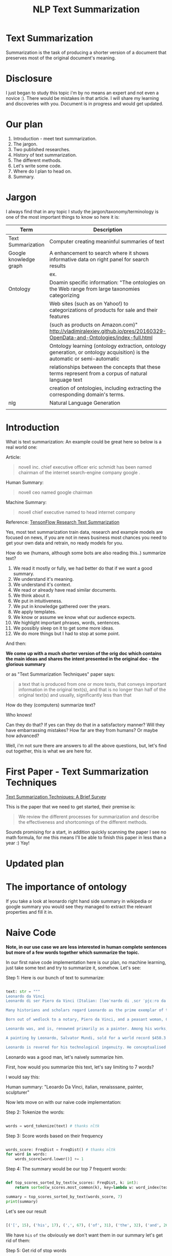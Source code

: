 #+TITLE: NLP Text Summarization
#+ATTR_LaTeX: :mode inline-math :environment array :align left

* Text Summarization

Summarization is the task of producing a shorter version of a document that preserves most of the original document's meaning.

* Disclosure

I just began to study this topic i'm by no means an expert and not even a novice :).  There would be mistakes in that article.  I will share my learning and discoveries with you.  Document is in progress and would get updated.

* Our plan

1. Introduction - meet text summarization.
1. The jargon.
1. Two published researches.
1. History of text summarization.
1. The different methods.
1. Let's write some code.
1. Where do I plan to head on.
1. Summary.

* Jargon

I always find that in any topic I study the jargon/taxonomy/terminology is one of the most important things to know so here it is:

|------------------------+--------------------------------------------------------------------------------------------------------------------------|
| Term                   | Description                                                                                                              |
|------------------------+--------------------------------------------------------------------------------------------------------------------------|
| Text Summarization     | Computer creating meaninful summaries of text                                                                            |
| Google knowledge graph | A enhancement to search where it shows informative data on right panel for search results                                |
|                        | ex. [[https://www.google.com/intl/es419/insidesearch/features/search/assets/img/snapshot.jpg]]                               |
| Ontology               | Doamin specific information: "The ontologies on the Web range from large taxonomies categorizing                         |
|                        | Web sites (such as on Yahoo!) to categorizations of products for sale and their features                                 |
|                        | (such as products on Amazon.com)" http://vladimiralexiev.github.io/pres/20160329-OpenData-and-Ontologies/index-full.html |
|                        | Ontology learning (ontology extraction, ontology generation, or ontology acquisition) is the automatic or semi-automatic |
|                        | relationships between the concepts that these terms represent from a corpus of natural language text                     |
|                        | creation of ontologies, including extracting the corresponding domain's terms.                                   |
| nlg                    | Natural Language Generation                                                                                              |
|                        |                                                                                                                          |



* Introduction

What is text summarization: An example could be great here so below is a real world one:

Article:

#+BEGIN_QUOTE
novell inc. chief executive officer eric schmidt has been named chairman of the internet search-engine company google .
#+END_QUOTE

Human Summary:

#+BEGIN_QUOTE
novell ceo named google chairman
#+END_QUOTE

Machine Summary:

#+BEGIN_QUOTE
novell chief executive named to head internet company
#+END_QUOTE

Reference: [[https://github.com/tensorflow/models/tree/master/research/textsum][TensonFlow Research Text Summarization]]

Yes, most text summarization train data, research and example models are focused on news, if you are not in news business most chances you need to get your own data and retrain, no ready models for you.

How do we (humans, although  some bots are also reading this..) summarize text?

1. We read it mostly or fully, we had better do that if we want a good summary.
1. We understand it's meaning.
1. We understand it's context.
1. We read or already have read similar documents.
1. We think about it.
1. We put in intuitiveness.
1. We put in knowledge gathered over the years.
1. We apply templates.
1. We know or assume we know what our audience expects.
1. We highlight important phrases, words, sentences.
1. We possibly sleep on it to get some more ideas.
1. We do more things but I had to stop at some point.

And then:

**We come up with a much shorter version of the orig doc which contains the main ideas and shares the intent presented in the original doc - the glorious summary**

or as "Text Summarization Techniques" paper says:

#+BEGIN_QUOTE
a text that is produced from one or more texts, that conveys important information in the original text(s), and that is no longer than half of the original text(s) and usually, significantly less than that
#+END_QUOTE

How do they (computers) summarize text?

Who knows!

Can they do that?
If yes can they do that in a satisfactory manner?
Will they have embarrassing mistakes?
How far are they from humans? Or maybe how advanced?

Well, i'm not sure there are answers to all the above questions, but, let's find out together, this is what we are here for.

* First Paper - Text Summarization Techniques

[[https://arxiv.org/abs/1707.02268][Text Summarization Techniques: A Brief Survey]]

This is the paper that we need to get started, their premise is: 

#+BEGIN_QUOTE
We review the different processes for summarization and describe the effectiveness and shortcomings of the different methods.
#+END_QUOTE

Sounds promising for a start, in addition quickly scanning the paper I see no math formula, for me this means I'll be able to finish this paper in less than a year :) Yay!

* Updated plan

* The importance of ontology

If you take a look at leonardo right hand side summary in wikipedia or google summary you would see they managed to extract the relevant properties and fill it in.

* Naive Code

**Note, in our use case we are less interested in human complete sentences but more of a few words together which summarize the topic.**

In our first naive code implementation here is our plan, no machine learning, just take some text and try to summarize it, somehow.  Let's see:

Step 1: Here is our bunch of text to summarize:

#+BEGIN_SRC python

text: str = """
Leonardo da Vinci
Leonardo di ser Piero da Vinci (Italian: [leoˈnardo di ˌsɛr ˈpjɛːro da (v)ˈvintʃi] (About this sound listen); 15 April 1452 – 2 May 1519), more commonly Leonardo da Vinci or simply Leonardo, was an Italian polymath of the Renaissance, whose areas of interest included invention, painting, sculpting, architecture, science, music, mathematics, engineering, literature, anatomy, geology, astronomy, botany, writing, history, and cartography. He has been variously called the father of palaeontology, ichnology, and architecture, and is widely considered one of the greatest painters of all time. Sometimes credited with the inventions of the parachute, helicopter and tank,[1][2][3] he epitomised the Renaissance humanist ideal.

Many historians and scholars regard Leonardo as the prime exemplar of the "Universal Genius" or "Renaissance Man", an individual of "unquenchable curiosity" and "feverishly inventive imagination",[4] and he is widely considered one of the most diversely talented individuals ever to have lived.[5] According to art historian Helen Gardner, the scope and depth of his interests were without precedent in recorded history, and "his mind and personality seem to us superhuman, while the man himself mysterious and remote".[4] Marco Rosci notes that while there is much speculation regarding his life and personality, his view of the world was logical rather than mysterious, and that the empirical methods he employed were unorthodox for his time.[6]

Born out of wedlock to a notary, Piero da Vinci, and a peasant woman, Caterina, in Vinci in the region of Florence, Leonardo was educated in the studio of the renowned Florentine painter Andrea del Verrocchio. Much of his earlier working life was spent in the service of Ludovico il Moro in Milan. He later worked in Rome, Bologna and Venice, and he spent his last years in France at the home awarded to him by Francis I of France.

Leonardo was, and is, renowned primarily as a painter. Among his works, the Mona Lisa is the most famous and most parodied portrait[7] and The Last Supper the most reproduced religious painting of all time.[4] Leonardo's drawing of the Vitruvian Man is also regarded as a cultural icon,[8] being reproduced on items as varied as the euro coin, textbooks, and T-shirts.

A painting by Leonardo, Salvator Mundi, sold for a world record $450.3 million at a Christie's auction in New York, 15 November 2017, the highest price ever paid for a work of art.[9] Perhaps fifteen of his paintings have survived.[nb 1] Nevertheless, these few works, together with his notebooks, which contain drawings, scientific diagrams, and his thoughts on the nature of painting, compose a contribution to later generations of artists rivalled only by that of his contemporary, Michelangelo.

Leonardo is revered for his technological ingenuity. He conceptualised flying machines, a type of armoured fighting vehicle, concentrated solar power, an adding machine,[10] and the double hull. Relatively few of his designs were constructed or even feasible during his lifetime, as the modern scientific approaches to metallurgy and engineering were only in their infancy during the Renaissance. Some of his smaller inventions, however, such as an automated bobbin winder and a machine for testing the tensile strength of wire, entered the world of manufacturing unheralded. A number of Leonardo's most practical inventions are nowadays displayed as working models at the Museum of Vinci. He made substantial discoveries in anatomy, civil engineering, geology, optics, and hydrodynamics, but he did not publish his findings and they had no direct influence on later science.[11]"""

#+END_SRC

Leonardo was a good man, let's naively summarize him.

First, how would you summarize this text, let's say limiting to 7 words?

I would say this: 

Human summary: "Leoardo Da Vinci, italian, renaisssane, painter, sculpturer"

Now lets move on with our naive code implementation:

Step 2: Tokenize the words:

#+BEGIN_SRC python

words = word_tokenize(text) # thanks nltk

#+END_SRC

Step 3: Score words based on their frequency

#+BEGIN_SRC python

words_score: FreqDist = FreqDist() # thanks nltk
for word in words:
    words_score[word.lower()] += 1

#+END_SRC

Step 4: The summary would be our top 7 frequent words:

#+BEGIN_SRC python

def top_scores_sorted_by_text(w_scores: FreqDist, k: int):
    return sorted(w_scores.most_common(k), key=lambda w: word_index(text, w))

summary = top_scores_sorted_by_text(words_score, 7)
print(summary)

#+END_SRC

Let's see our result

#+BEGIN_SRC python

[('[', 15), ('his', 17), (',', 67), ('of', 31), ('the', 32), ('and', 26), ('.', 21)] # that's a horrible summary!

#+END_SRC

We have ~his~ ~of~ ~the~ obviously we don't want them in our summary let's get rid of them:

Step 5: Get rid of stop words

#+BEGIN_SRC python

stop_words: Set[str] = set(stopwords.words("english")) # thanks nltk
words = [w for w in words if not w in stop_words] # thanks python
text = ' '.join(words) # and the updated text (sorry immutability) is now a join of the words without stop words.

#+END_SRC

Now let's print again the resulting summary

#+BEGIN_SRC python

[('leonardo', 11), ('da', 5), ('vinci', 6), ('[', 15), (']', 15), (',', 67), ('.', 21)]

#+END_SRC

This is somewhat a little better version we have ~leonardo da vinci~ as the first 3 words in summary sounds perfect! but we have also lot of puncutaions, let's get rid of them:

Step 6: Get rid of punctuations

#+BEGIN_SRC python

def remove_punctuations(s: str) -> str:
    table = str.maketrans({key: None for key in string.punctuation}) # standard python (thanks).
    return s.translate(table)

text = remove_punctuations(text)

#+END_SRC

And print again the summary:

#+BEGIN_SRC python

[('leonardo', 9), ('da', 5), ('vinci', 6), ('he', 4), ('renaissance', 4), ('painting', 4), ('engineering', 3)]

#+END_SRC

Uh, looks much better.  There is one issue, we have ~he~ in the summary, we don't want it, we have only 7 words and no space to waste, could it be that leonaro was proficient in another topic?

Step 7: Fix stop word bug

We have a bug, we have removed the stopwords with: ~[w for w in words if not w in stop_words]~ but somehow the ~he~ stopword has sneaked inside. Let's fix it, the problem is that we didn't lower case the text so ~He~ was not considered as the stopword ~he~

#+BEGIN_SRC python

text = text.lower() # no immutability small example.

#+END_SRC

And now let's run the summary again:

#+BEGIN_SRC python

[('leonardo', 9), ('da', 5), ('vinci', 6), ('renaissance', 4), ('painting', 4), ('engineering', 3), ('inventions', 3)]

#+END_SRC

No more ~he~ stopword.  This even looks like a much better summary that my original (human) one!

**But don't get excited, there are millions if not billions of summaries this naive dumb summarized would not pass, just think of products for sale.  If we think of products for sale we need a better flow.**

We could think of more enhancements:

1. Give higher score to words appearing in title.
1. Refer to query (if got to this page by search).
1. More..

Let's summary what we have done in the above naive summarizer:

#+BEGIN_SRC 

┌─────────────────────────────────────────────────────────────────────────────────────────────────────┐
│Text Summarization Very Naive Implementation                                                         │
│                                                                                                     │
│┌───────────────────┐      ┌───────────────────┐      ┌───────────────────┐     ┌───────────────────┐│
││                   │      │                   │      │                   │     │                   ││
││Get Some text from │      │      Cleanup      │      │   Words Scoring   │     │Select top k words ││
││     wikipedia     │─────▶│                   │─────▶│                   │────▶│  as our summaruy  ││
││                   │      │                   │      │                   │     │                   ││
│└───────────────────┘      └───────────────────┘      └───────────────────┘     └───────────────────┘│
│                                     │                          │                                    │
│                                     ▼                          ▼                                    │
│                           ┌───────────────────┐      ┌───────────────────┐                          │
│                           │Remove punctuations│      │  Frequency Table  │                          │
│                           └───────────────────┘      └───────────────────┘                          │
│                                     │                                                               │
│                                     ▼                                                               │
│                           ┌───────────────────┐                                                     │
│                           │    Lower case     │                                                     │
│                           └───────────────────┘                                                     │
│                                     │                                                               │
│                                     ▼                                                               │
│                           ┌───────────────────┐                                                     │
│                           │ Remove stopwords  │                                                     │
│                           └───────────────────┘                                                     │
└─────────────────────────────────────────────────────────────────────────────────────────────────────┘

#+END_SRC

A few points to note:

1. This is extractive text summarizer we didn't invent anything, no semantic understanding, we just selected words.
1. There is a better algorithm called ~SumBasic~

* SumBasic 


Here is the formula for sum basic:

\begin{equation}
g(S_j)=\frac{\sum_{w_i\in{S_j}}P(w_i)}{|\{w_i|w_i\in{S_j}|}
\end{equation}

This looks complex to me.  But I found that after I got what each symbol means it became simple, even embarrasingly simple.

Here is the meaning of that formula:

|----------------------------------+-----------------------------------------------------------------|
| term                             | meaning                                                         |
|----------------------------------+-----------------------------------------------------------------|
| g(S_j)                           | Weight of sentence ~j~                                          |
| w_i\in{S_j}                      | For each word that belongs to sentence j                        |
| \sum_{w_i\in{S_j}}P(w_i)         | The sum of all probabilities of words that belong to sentence j |
| {\vert\{w_i\vertw_i\in{S_j}\vert | Number of words in the sentence j                               |
|----------------------------------+-----------------------------------------------------------------|

So that turns g(S_j) to be the average probability of words in sentence j where word probabilty is simply the number of occurences of word w_i inside the document.

This is very similar to what we did with words without knowing ~SumBasic~! In our case we wanted to get a bunch of words and not a bunch of sentences so we just took the words appearing most, which is similar to taking the sentences with highest word probablity.

SumBasic then continues to update each word probability as it's multiplication by itself (reduce it) so we can now pick other sentences, and it keeps on with this loop until we picked as much sentences as we meant to.

* Updated Plan

Now that we did a variation on SumBasic for words instead of sentences, lets move on with more examples appearing on the web.  Namely algorithms that do more of understanding of the text and compose new text and not just choose and extract ready made summary from our existing text.

**Step 1: Classify text**

Is the text about an artist? is the text about a car is the text about an electric cleaning machine?

**Step 2: Idetify the main features of the topic**

We have identified that the text is about an electric cleaning machine this means, we need these features (this is the task to identify the features)

1. Watts
1. Target
1. Price
1. Size

**Step 3: Given an article identify topic fill in feature values**

So given an article identify:

1. Which topic is it about?
1. What are the features of that topic?
1. Fill in the values from the article about the features of that topic.


<---- **This is were I am now i'm trying to do the steps 1,2,3 and come up with a good summary, i will first identify the category of the text, then based on category I will identify the features, then based on text I will extract the values to fill into the template (like the right hand side google/wikipedia summary card) then this would become the summary!** so this would involve some more heavy coding and thinkin... ----->

** Extraction

 You take existing phrases from text, this is both good and bad.  Good because you don't have to do any nlg and bad because who promises a good summary is extracted from the sentences already in the document..

* Step 1: Identify Article Topic

This is also called **Text Classification** .  



* Resources



|-----------------------------------------------------------------+--------------------------------------------------------------------------------|
| resource                                                        | link                                                                           |
|-----------------------------------------------------------------+--------------------------------------------------------------------------------|
| Models Zoo - Ready Made Models                                  | https://modelzoo.co/                                                           |
| A Neural Attention Model for Abstractive Sentence Summarization | https://arxiv.org/abs/1509.00685                                               |
| TensorFlow-Summarization                                        | https://github.com/thunlp/TensorFlow-Summarization                             |
| Webscrapper                                                     | http://webscraper.io/                                                          |
| Dzone on text summarization                                     | https://dzone.com/articles/a-guide-to-natural-language-processing-part-3       |
| DataSet                                                         | https://duc.nist.gov/duc2004/                                                  |
| How do I download DUC dataset for text summarization?           | https://www.quora.com/How-do-I-download-DUC-dataset-for-text-summarization     |
| **EXAMPLE**: Keras text summarization on news                   | https://github.com/chen0040/keras-text-summarization                           |
| Example: NLTK Simple Summarization                              | https://dev.to/davidisrawi/build-a-quick-summarizer-with-python-and-nltk       |
| Example: Text Summarize ROUGE scoring                           | http://forum.opennmt.net/t/text-summarization-on-gigaword-and-rouge-scoring/85 |
| Software Engineering Daily                                      |                                                                                |
| SumBasic Clustering                                             | http://www.cs.middlebury.edu/~mpettit/project.html                             |
| Keras Text Classification                                       | https://medium.com/skyshidigital/getting-started-with-keras-624dbf106c87       |
|                                                                 |                                                                                |

* Ideas
extraction can also be good for us we just extract text

* Internal Resources

| Resource                                    | Link                                                                     |
| Machine Learning Mastery Text Summarization | https://machinelearningmastery.com/?s=text+summarization&submit=Search   |
| Identify Article Topic with keras           | https://medium.com/skyshidigital/getting-started-with-keras-624dbf106c87 |
|                                             |                                                                          |

* Ready made models
** https://github.com/tensorflow/models/tree/master/research/textsum

#+BEGIN_SRC bash

# With a preexisting conda installation.

conda install -c conda-forge tensorflow
conda install -c conda-forge bazel
cd tmp
git clone https://github.com/tensorflow/models
mkdir test-summarization
cd test-summarization
touch WORKSPACE
mkdir data
cp -r ~/tmp/models/research/textsum/data/data ./data/
cp -r ~/tmp/models/research/textsum/data/vocab ./data/
bazel build -c opt textsum/...

INFO: Analysed 7 targets (0 packages loaded).
INFO: Found 7 targets...
INFO: Elapsed time: 0.436s, Critical Path: 0.00s
INFO: 0 processes.
INFO: Build completed successfully, 1 total action

bazel-bin/textsum/seq2seq_attention \
    --mode=train \
    --article_key=article \
    --abstract_key=abstract \
    --data_path=data/training-* \
    --vocab_path=data/vocab \
    --log_root=textsum/log_root \
    --train_dir=textsum/log_root/train



#+END_SRC


